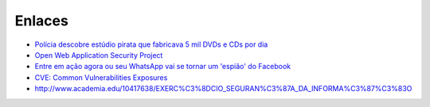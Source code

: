Enlaces
=======

* `Polícia descobre estúdio pirata que fabricava 5 mil DVDs e CDs por dia <http://cidadeverde.com/noticias/230711/policia-descobre-estudio-pirata-que-fabricava-5-mil-dvds-e-cds-por-dia>`_
* `Open Web Application Security Project <https://www.owasp.org/index.php/Main_Page>`_
* `Entre em ação agora ou seu WhatsApp vai se tornar um 'espião' do Facebook <http://www.tecmundo.com.br/whatsapp/109810-entre-acao-whatsapp-tornar-espiao-facebook.htm>`_ 
* `CVE: Common Vulnerabilities Exposures <https://cve.mitre.org/>`_
* http://www.academia.edu/10417638/EXERC%C3%8DCIO_SEGURAN%C3%87A_DA_INFORMA%C3%87%C3%83O
